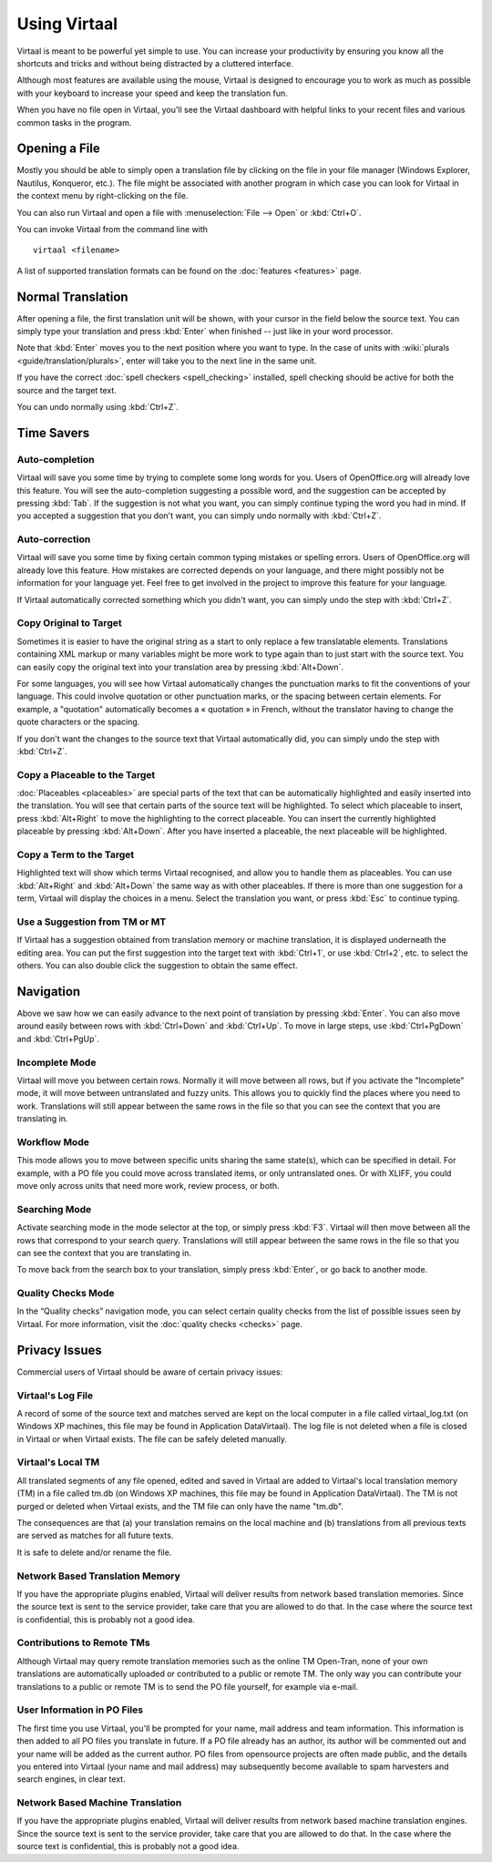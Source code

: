 
.. _using_virtaal#using_virtaal:

Using Virtaal
*************
Virtaal is meant to be powerful yet simple to use. You can increase your
productivity by ensuring you know all the shortcuts and tricks and without
being distracted by a cluttered interface. 

Although most features are available using the mouse, Virtaal is designed to
encourage you to work as much as possible with your keyboard to increase your
speed and keep the translation fun.

When you have no file open in Virtaal, you'll see the Virtaal dashboard with
helpful links to your recent files and various common tasks in the program.

.. _using_virtaal#opening_a_file:

Opening a File
==============
Mostly you should be able to simply open a translation file by clicking on the
file in your file manager (Windows Explorer, Nautilus, Konqueror, etc.). The
file might be associated with another program in which case you can look for
Virtaal in the context menu by right-clicking on the file.

You can also run Virtaal and open a file with :menuselection:`File --> Open` or
:kbd:`Ctrl+O`.

You can invoke Virtaal from the command line with ::

    virtaal <filename>

A list of supported translation formats can be found on the :doc:`features
<features>` page.

.. _using_virtaal#normal_translation:

Normal Translation
==================
After opening a file, the first translation unit will be shown, with your
cursor in the field below the source text. You can simply type your translation
and press :kbd:`Enter` when finished -- just like in your word processor.

Note that :kbd:`Enter` moves you to the next position where you want to type.
In the case of units with :wiki:`plurals <guide/translation/plurals>`, enter
will take you to the next line in the same unit.

If you have the correct :doc:`spell checkers <spell_checking>` installed, spell
checking should be active for both the source and the target text.

You can undo normally using :kbd:`Ctrl+Z`.

.. _using_virtaal#time_savers:

Time Savers
===========

.. _using_virtaal#auto-completion:

Auto-completion
---------------
Virtaal will save you some time by trying to complete some long words for you.
Users of OpenOffice.org will already love this feature. You will see the
auto-completion suggesting a possible word, and the suggestion can be accepted
by pressing :kbd:`Tab`. If the suggestion is not what you want, you can simply
continue typing the word you had in mind. If you accepted a suggestion that you
don't want, you can simply undo normally with :kbd:`Ctrl+Z`.

.. _using_virtaal#auto-correction:

Auto-correction
---------------
Virtaal will save you some time by fixing certain common typing mistakes or
spelling errors. Users of OpenOffice.org will already love this feature. How
mistakes are corrected depends on your language, and there might possibly not
be information for your language yet. Feel free to get involved in the project
to improve this feature for your language.

If Virtaal automatically corrected something which you didn't want, you can
simply undo the step with :kbd:`Ctrl+Z`.

.. _using_virtaal#copy_original_to_target:

Copy Original to Target
-----------------------
Sometimes it is easier to have the original string as a start to only replace a
few translatable elements. Translations containing XML markup or many variables
might be more work to type again than to just start with the source text. You
can easily copy the original text into your translation area by pressing
:kbd:`Alt+Down`.

For some languages, you will see how Virtaal automatically changes the
punctuation marks to fit the conventions of your language. This could involve
quotation or other punctuation marks, or the spacing between certain elements.
For example, a "quotation" automatically becomes a « quotation » in French,
without the translator having to change the quote characters or the spacing.

If you don't want the changes to the source text that Virtaal automatically
did, you can simply undo the step with :kbd:`Ctrl+Z`.

.. _using_virtaal#copy_a_placeable_to_the_target:

Copy a Placeable to the Target
------------------------------

:doc:`Placeables <placeables>` are special parts of the text that can be
automatically highlighted and easily inserted into the translation. You will
see that certain parts of the source text will be highlighted. To select which
placeable to insert, press :kbd:`Alt+Right` to move the highlighting to the
correct placeable.  You can insert the currently highlighted placeable by
pressing :kbd:`Alt+Down`.  After you have inserted a placeable, the next
placeable will be highlighted.

.. _using_virtaal#copy_a_term_to_the_target:

Copy a Term to the Target
-------------------------

Highlighted text will show which terms Virtaal recognised, and allow you to
handle them as placeables. You can use :kbd:`Alt+Right` and :kbd:`Alt+Down` the
same way as with other placeables. If there is more than one suggestion for a
term, Virtaal will display the choices in a menu. Select the translation you
want, or press :kbd:`Esc` to continue typing.

.. _using_virtaal#use_a_suggestion_from_tm_or_mt:

Use a Suggestion from TM or MT
------------------------------
If Virtaal has a suggestion obtained from translation memory or machine
translation, it is displayed underneath the editing area. You can put the first
suggestion into the target text with :kbd:`Ctrl+1`, or use :kbd:`Ctrl+2`, etc.
to select the others. You can also double click the suggestion to obtain the
same effect.

.. _using_virtaal#navigation:

Navigation
==========
Above we saw how we can easily advance to the next point of translation by
pressing :kbd:`Enter`. You can also move around easily between rows with
:kbd:`Ctrl+Down` and :kbd:`Ctrl+Up`. To move in large steps, use
:kbd:`Ctrl+PgDown` and :kbd:`Ctrl+PgUp`.

.. _using_virtaal#incomplete_mode:

Incomplete Mode
---------------
Virtaal will move you between certain rows. Normally it will move between all
rows, but if you activate the "Incomplete" mode, it will move between
untranslated and fuzzy units. This allows you to quickly find the places where
you need to work. Translations will still appear between the same rows in the
file so that you can see the context that you are translating in.

.. _using_virtaal#workflow_mode:

Workflow Mode
-------------
This mode allows you to move between specific units sharing the same state(s),
which can be specified in detail. For example, with a PO file you could move
across translated items, or only untranslated ones. Or with XLIFF, you could
move only across units that need more work, review process, or both.

.. _using_virtaal#searching_mode:

Searching Mode
--------------
Activate searching mode in the mode selector at the top, or simply press
:kbd:`F3`.  Virtaal will then move between all the rows that correspond to your
search query. Translations will still appear between the same rows in the file
so that you can see the context that you are translating in.

To move back from the search box to your translation, simply press
:kbd:`Enter`, or go back to another mode.

.. _using_virtaal#quality_checks_mode:

Quality Checks Mode
-------------------

.. versionadded:: 0.7

In the “Quality checks” navigation mode, you can select certain quality checks
from the list of possible issues seen by Virtaal. For more information, visit
the :doc:`quality checks <checks>` page.

.. _using_virtaal#privacy_issues:

Privacy Issues
==============

Commercial users of Virtaal should be aware of certain privacy issues:

.. _using_virtaal#virtaals_log_file:

Virtaal's Log File
------------------

A record of some of the source text and matches served are kept on the local
computer in a file called virtaal_log.txt (on Windows XP machines, this file
may be found in Application Data\Virtaal).  The log file is not deleted when a
file is closed in Virtaal or when Virtaal exists.  The file can be safely
deleted manually.

.. _using_virtaal#virtaals_local_tm:

Virtaal's Local TM
------------------

All translated segments of any file opened, edited and saved in Virtaal are
added to Virtaal's local translation memory (TM) in a file called tm.db (on
Windows XP machines, this file may be found in Application Data\Virtaal).  The
TM is not purged or deleted when Virtaal exists, and the TM file can only have
the name "tm.db".

The consequences are that (a) your translation remains on the local machine and
(b) translations from all previous texts are served as matches for all future
texts.

It is safe to delete and/or rename the file.

.. _using_virtaal#network_based_translation_memory:

Network Based Translation Memory
--------------------------------

If you have the appropriate plugins enabled, Virtaal will deliver results from
network based translation memories. Since the source text is sent to the
service provider, take care that you are allowed to do that. In the case where
the source text is confidential, this is probably not a good idea.

.. _using_virtaal#contributions_to_remote_tms:

Contributions to Remote TMs
---------------------------

Although Virtaal may query remote translation memories such as the online TM
Open-Tran, none of your own translations are automatically uploaded or
contributed to a public or remote TM.  The only way you can contribute your
translations to a public or remote TM is to send the PO file yourself, for
example via e-mail.

.. _using_virtaal#user_information_in_po_files:

User Information in PO Files
----------------------------

The first time you use Virtaal, you'll be prompted for your name, mail address
and team information.  This information is then added to all PO files you
translate in future.  If a PO file already has an author, its author will be
commented out and your name will be added as the current author.  PO files from
opensource projects are often made public, and the details you entered into
Virtaal (your name and mail address) may subsequently become available to spam
harvesters and search engines, in clear text.

.. _using_virtaal#network_based_machine_translation:

Network Based Machine Translation
---------------------------------

If you have the appropriate plugins enabled, Virtaal will deliver results from
network based machine translation engines. Since the source text is sent to the
service provider, take care that you are allowed to do that. In the case where
the source text is confidential, this is probably not a good idea.
